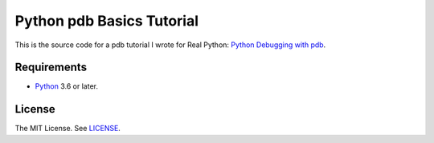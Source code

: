 Python pdb Basics Tutorial
==========================

This is the source code for a pdb tutorial I wrote for Real Python:
`Python Debugging with pdb <https://realpython.com/python-debugging-pdb/>`_.

Requirements
------------

- `Python <https://www.python.org/>`_ 3.6 or later.

License
-------

The MIT License. See `LICENSE <https://github.com/natej/pdb-basics/blob/master/LICENSE>`_.
